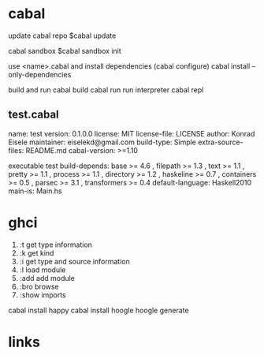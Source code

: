 
* cabal
 update cabal repo
$cabal update

 cabal sandbox
$cabal sandbox init

 use <name>.cabal and install dependencies
(cabal configure)
cabal install --only-dependencies

 build and run
cabal build
cabal run
 run interpreter
cabal repl



** test.cabal

name:                test
version:             0.1.0.0
license:             MIT
license-file:        LICENSE
author:              Konrad Eisele
maintainer:          eiselekd@gmail.com
build-type:          Simple
extra-source-files:  README.md
cabal-version:       >=1.10

executable test
  build-depends:
    base             >= 4.6 ,
    filepath         >= 1.3 ,
    text             >= 1.1 ,
    pretty           >= 1.1 ,
    process          >= 1.1 ,
    directory        >= 1.2 ,
    haskeline        >= 0.7 ,
    containers       >= 0.5 ,
    parsec           >= 3.1 ,
    transformers     >= 0.4
  default-language:  Haskell2010
  main-is:           Main.hs


* ghci

1. :t  get type information
2. :k  get kind
3. :i  get type and source information
4. :l  load module
5. :add  add module
6. :bro  browse
7. :show imports

cabal install happy
cabal install hoogle
hoogle generate

* links
[1] http://dev.stephendiehl.com/fun/002_parsers.html
[2] http://book.realworldhaskell.org/read/
[3] https://stackoverflow.com/questions/20660782/writing-a-parser-from-scratch-in-haskell
[4] http://dev.stephendiehl.com/hask/#cabal
[5] https://www.youtube.com/watch?v=gEoruozy3mk
[6] https://www.youtube.com/watch?v=re96UgMk6GQ
[7] https://de.wikipedia.org/wiki/Monade_(Informatik)
[8] http://learnyouahaskell.com/making-our-own-types-and-typeclasses#the-functor-typeclass
[9] http://learnyouahaskell.com/input-and-output
[10] http://learnyouahaskell.com/functors-applicative-functors-and-monoids
[11] http://dev.stephendiehl.com/fun/
[12] https://www.haskell.org/tutorial/monads.html
[13] https://www.youtube.com/watch?v=fCoQb-zqYDI
[14] http://www.cse.chalmers.se/edu/year/2018/course/TDA555/

